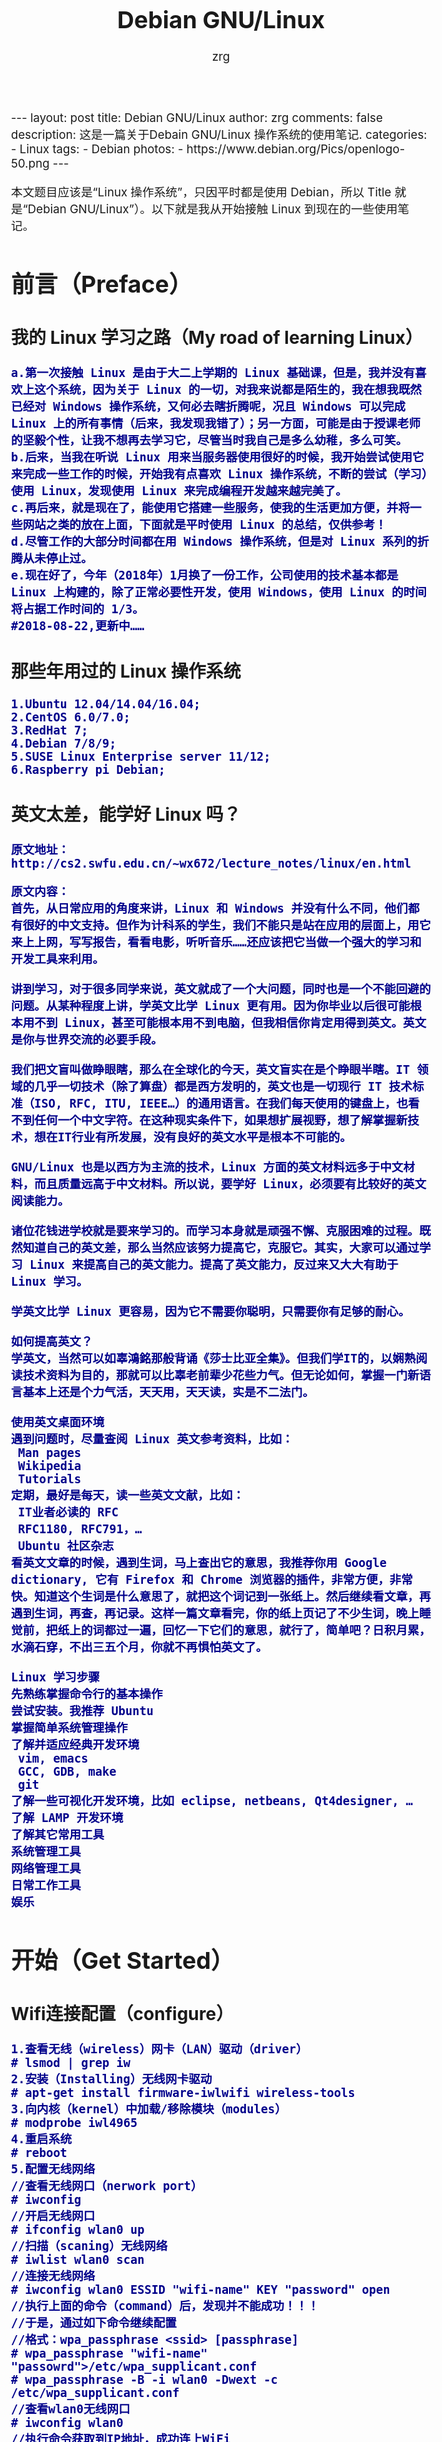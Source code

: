 #+TITLE:     Debian GNU/Linux
#+AUTHOR:    zrg
#+EMAIL:     zrg1390556487@gmail.com
#+LANGUAGE:  cn
#+OPTIONS:   H:3 num:nil toc:nil \n:nil @:t ::t |:t ^:nil -:t f:t *:t <:t
#+OPTIONS:   TeX:t LaTeX:t skip:nil d:nil todo:t pri:nil tags:not-in-toc
#+INFOJS_OPT: view:plain toc:t ltoc:t mouse:underline buttons:0 path:http://cs3.swfc.edu.cn/~20121156044/.org-info.js />
#+HTML_HEAD: <link rel="stylesheet" type="text/css" href="http://cs3.swfu.edu.cn/~20121156044/.org-manual.css" />
#+EXPORT_SELECT_TAGS: export
#+HTML_HEAD_EXTRA: <style>body {font-size:14pt} code {font-weight:bold;font-size:100%; color:darkblue}</style>
#+EXPORT_EXCLUDE_TAGS: noexport
#+LINK_UP:   
#+LINK_HOME: 
#+XSLT: 

#+BEGIN_EXPORT HTML
---
layout: post
title: Debian GNU/Linux
author: zrg
comments: false
description: 这是一篇关于Debain GNU/Linux 操作系统的使用笔记.
categories:
- Linux
tags:
- Debian
photos:
- https://www.debian.org/Pics/openlogo-50.png
---
#+END_EXPORT

# (setq org-export-html-use-infojs nil)
本文题目应该是“Linux 操作系统”，只因平时都是使用 Debian，所以 Title 就是“Debian GNU/Linux”）。以下就是我从开始接触 Linux 到现在的一些使用笔记。
# (setq org-export-html-style nil)

* 前言（Preface）
** 我的 Linux 学习之路（My road of learning Linux）
: a.第一次接触 Linux 是由于大二上学期的 Linux 基础课，但是，我并没有喜欢上这个系统，因为关于 Linux 的一切，对我来说都是陌生的，我在想我既然已经对 Windows 操作系统，又何必去瞎折腾呢，况且 Windows 可以完成 Linux 上的所有事情（后来，我发现我错了）；另一方面，可能是由于授课老师的坚毅个性，让我不想再去学习它，尽管当时我自己是多么幼稚，多么可笑。
: b.后来，当我在听说 Linux 用来当服务器使用很好的时候，我开始尝试使用它来完成一些工作的时候，开始我有点喜欢 Linux 操作系统，不断的尝试（学习）使用 Linux，发现使用 Linux 来完成编程开发越来越完美了。
: c.再后来，就是现在了，能使用它搭建一些服务，使我的生活更加方便，并将一些网站之类的放在上面，下面就是平时使用 Linux 的总结，仅供参考！
: d.尽管工作的大部分时间都在用 Windows 操作系统，但是对 Linux 系列的折腾从未停止过。
: e.现在好了，今年（2018年）1月换了一份工作，公司使用的技术基本都是 Linux 上构建的，除了正常必要性开发，使用 Windows，使用 Linux 的时间将占据工作时间的 1/3。
: #2018-08-22,更新中……
** 那些年用过的 Linux 操作系统
: 1.Ubuntu 12.04/14.04/16.04;
: 2.CentOS 6.0/7.0;
: 3.RedHat 7;
: 4.Debian 7/8/9;
: 5.SUSE Linux Enterprise server 11/12;
: 6.Raspberry pi Debian;
** 英文太差，能学好 Linux 吗？
: 原文地址：http://cs2.swfu.edu.cn/~wx672/lecture_notes/linux/en.html

: 原文内容：
: 首先，从日常应用的角度来讲，Linux 和 Windows 并没有什么不同，他们都有很好的中文支持。但作为计科系的学生，我们不能只是站在应用的层面上，用它来上上网，写写报告，看看电影，听听音乐……还应该把它当做一个强大的学习和开发工具来利用。
: 
: 讲到学习，对于很多同学来说，英文就成了一个大问题，同时也是一个不能回避的问题。从某种程度上讲，学英文比学 Linux 更有用。因为你毕业以后很可能根本用不到 Linux，甚至可能根本用不到电脑，但我相信你肯定用得到英文。英文是你与世界交流的必要手段。
: 
: 我们把文盲叫做睁眼瞎，那么在全球化的今天，英文盲实在是个睁眼半瞎。IT 领域的几乎一切技术（除了算盘）都是西方发明的，英文也是一切现行 IT 技术标准（ISO, RFC, ITU, IEEE…）的通用语言。在我们每天使用的键盘上，也看不到任何一个中文字符。在这种现实条件下，如果想扩展视野，想了解掌握新技术，想在IT行业有所发展，没有良好的英文水平是根本不可能的。
: 
: GNU/Linux 也是以西方为主流的技术，Linux 方面的英文材料远多于中文材料，而且质量远高于中文材料。所以说，要学好 Linux，必须要有比较好的英文阅读能力。
: 
: 诸位花钱进学校就是要来学习的。而学习本身就是顽强不懈、克服困难的过程。既然知道自己的英文差，那么当然应该努力提高它，克服它。其实，大家可以通过学习 Linux 来提高自己的英文能力。提高了英文能力，反过来又大大有助于 Linux 学习。
: 
: 学英文比学 Linux 更容易，因为它不需要你聪明，只需要你有足够的耐心。
: 
: 如何提高英文？
: 学英文，当然可以如辜鴻銘那般背诵《莎士比亚全集》。但我们学IT的，以娴熟阅读技术资料为目的，那就可以比辜老前辈少花些力气。但无论如何，掌握一门新语言基本上还是个力气活，天天用，天天读，实是不二法门。
:
: 使用英文桌面环境
: 遇到问题时，尽量查阅 Linux 英文参考资料，比如：
:  Man pages
:  Wikipedia
:  Tutorials
: 定期，最好是每天，读一些英文文献，比如：
:  IT业者必读的 RFC
:  RFC1180, RFC791，…
:  Ubuntu 社区杂志
: 看英文文章的时候，遇到生词，马上查出它的意思，我推荐你用 Google dictionary, 它有 Firefox 和 Chrome 浏览器的插件，非常方便，非常快。知道这个生词是什么意思了，就把这个词记到一张纸上。然后继续看文章，再遇到生词，再查，再记录。这样一篇文章看完，你的纸上页记了不少生词，晚上睡觉前，把纸上的词都过一遍，回忆一下它们的意思，就行了，简单吧？日积月累，水滴石穿，不出三五个月，你就不再惧怕英文了。
: 
: Linux 学习步骤
: 先熟练掌握命令行的基本操作
: 尝试安装。我推荐 Ubuntu
: 掌握简单系统管理操作
: 了解并适应经典开发环境
:  vim, emacs
:  GCC, GDB, make
:  git
: 了解一些可视化开发环境，比如 eclipse, netbeans, Qt4designer, …
: 了解 LAMP 开发环境
: 了解其它常用工具
: 系统管理工具
: 网络管理工具
: 日常工作工具
: 娱乐
* 开始（Get Started）
** Wifi连接配置（configure）
: 1.查看无线（wireless）网卡（LAN）驱动（driver）
: # lsmod | grep iw
: 2.安装（Installing）无线网卡驱动
: # apt-get install firmware-iwlwifi wireless-tools
: 3.向内核（kernel）中加载/移除模块（modules）
: # modprobe iwl4965
: 4.重启系统
: # reboot
: 5.配置无线网络
: //查看无线网口（nerwork port）
: # iwconfig
: //开启无线网口
: # ifconfig wlan0 up
: //扫描（scaning）无线网络
: # iwlist wlan0 scan
: //连接无线网络
: # iwconfig wlan0 ESSID "wifi-name" KEY "password" open
: //执行上面的命令（command）后，发现并不能成功！！！
: //于是，通过如下命令继续配置
: //格式：wpa_passphrase <ssid> [passphrase]
: # wpa_passphrase "wifi-name" "passowrd">/etc/wpa_supplicant.conf
: # wpa_passphrase -B -i wlan0 -Dwext -c /etc/wpa_supplicant.conf
: //查看wlan0无线网口
: # iwconfig wlan0
: //执行命令获取到IP地址，成功连上WiFi
: # dhclient wlan0
: 6.开机自动连接WiFi配置
: # vim /etc/network/interfaces.d/wlan0
#+BEGIN_SRC emacs-lisp
 auto wlan0
 allow-hotplug wlan0
 iface wlan0 inet dhcp
 	wpa-conf /etc/wpa_supplicant.conf 
#+END_SRC
** 配置安装源(source)
: //配置163源：访问http://mirrors.163.com，找到镜像名为debian的目录，点击debian使用帮助，根据最新的debian版本进行选择jessie，wheezy，squeeze。从最新版本到最低版本选择
: $ vim /etc/apt/source.list
: //以Jessie为例, 编辑/etc/apt/sources.list文件, 在文件最前面添加以下条目(操作前请做好相应备份)
#+BEGIN_SRC emacs-lisp
deb http://mirrors.163.com/debian/ jessie main non-free contrib
deb http://mirrors.163.com/debian/ jessie-updates main non-free contrib
deb http://mirrors.163.com/debian/ jessie-backports main non-free contrib
deb-src http://mirrors.163.com/debian/ jessie main non-free contrib
deb-src http://mirrors.163.com/debian/ jessie-updates main non-free contrib
deb-src http://mirrors.163.com/debian/ jessie-backports main non-free contrib
deb http://mirrors.163.com/debian-security/ jessie/updates main non-free contrib
deb-src http://mirrors.163.com/debian-security/ jessie/updates main non-free contrib
#+END_SRC
** 配置系统支持中文（support chinese）
*** 安装及配置
: //先安装locales
: $ sudo aptitude install locales
: //配置命令
: $ sudo dpkg-reconfigure locales
: //选择编码（encode），space选择
: en_US.UTF-8
: zh_CN.GB2312
: zh_CN.GB18030
: zh_CN.GBK
: zh_CN.UTF-8
: //文件配置
: $ sudo vim /etc/default/locate
*** 参考资料
: https://wiki.debian.org/Locale
** 中文输入法
*** 安装ibus
#+BEGIN_SRC emacs lisp
1.Run(as root)
# aptitude install ibus-table-array30 ibus-qt4 ibus-gtk

2.Run(as a user)
$ ibus-setup

3.Add
export GTK_IM_MODULE=ibus
export XMODIFIERS=@im=ibus
export QT_IM_MODULE=ibus

4.auto-start the ibus daemon on every login
$ echo "ibus-daemon -d -x -r -n kde" > $HOME/.kde/Autostart/ibus-daemon-autostart.sh && chmod +x $HOME/.kde/Autostart/ibus-daemon-autostart.sh

5.relogin

6.default:Ctrl+Space

link：https://wiki.debian.org/I18n/ibus
link2: https://wiki.debian.org/gnome-chinese-input
#+END_SRC
*** 安装UIM
*** 安装SCIM
*** 安装fcitx
: //1.安装fcitx及其他组件（module）
: $ sudo apt-get install fcitx fcitx-bin fcitx-config-common fcitx-config-gtk fcitx-data fcitx-frontend-all fcitx-googlepinyin fcitx-libs fcitx-module-x11 fcitx-modules fcitx-pinyin fcitx-table fcitx-ui-classic
: //2.运行及安装 UI 支持组件
: $ export LANG=zh_CN.utf8
: $ export LC_CTYPE=zh_CN.utf8
: $ export LC_ALL=zh_CN.utf8
: $ export XMODIFIERS=@im=fcitx
: $ fcitx &
: //Fcitx输入法调用前端需要有 ui 动态库的支持:
: # aptitude install fcitx-frontend-gtk2 fcitx-frontend-gtk3 fcitx-ui-classic
: //然后，重启可用。
*** 参考资料
: https://wiki.debian.org/gnome-chinese-input
: http://www.2cto.com/os/201311/255343.html
** GNOME
*** 显示最大化（maximize）和最小化（minimize）图标
: 执行命令 gnome-tweak-tool
: $ gnome-tweaks
: or
: $ gnome-tweak-tool
*** 设置快捷键
: //Gnome-Terminal
: 系统设置》键盘，输入名称，命令：gnome-terminal，快捷键：Super+T
: //文件管理器（Nautilus）
: 命令：nautilus，快捷键：Super+e
: //chrome
: 命令：google-chrome，快捷键：Super+c
** 改变显示屏亮度
: # echo 300 >/sys/class/backlight/intel_backlight/brightness
** Chrome安装FlashPlayer
: # update-flashplugin-nonfree --install
* Linux 介绍（Instroduction）
: 首先，明确一点：GNU Not's Unix.
** Linux 系统
*** Linux 可划分为以下四部分
: 	1.Linux 内核
: 	2.GNU 工具
: 	3.图形化桌面环境
: 	4.应用软件
*** 深入探究 Linux 内核
: Linus Torvalds：Linux 内核开发者。

: Linux 内核主要负责一下四种功能：
: 	1.系统内存管理
: 	2.软件程序管理
: 	3.硬件设备管理
: 	4.文件系统管理
**** 系统内存管理
: 内核不仅管理服务器上的可用物理内存，还可以创建和管理虚拟内存。

: 内核通过硬盘上的存储空间来实现虚拟内存，这块区域称为交换空间（swap space）。内核不断地交换空间和实际的物理内存之间反复交换虚拟内存中的内容。这使得系统以为它拥有比物理内存更多的可用内存。

: 内存存储单元按组划分成很多块，这些块称作页面（page）。内核将每个内存页面放在物理内存或交换空间。然后，内核会维护一个内存页面表，指明哪些页面位于物理内存内，哪些页面被换到了磁盘上。

: 内核会记录哪些内存页面正在使用中，并自动把一段时间未访问的内存页面复制到交换空间区域（称为换出，swapping out）——即使还有可用内存。
**** 软件程序管理
: Linux 操作系统将运行中的程序称为进程。内核控制着 Linux 系统如何管理运行在系统上的所有进程。

: 内核创建了第一个进程（称为 init 进程）来启动系统上所有其他进程。Linux 操作系统的 init 系统采用了运行级。Linux 操作系统有 5个启动运行级。
: 运行级为 1 时，只启动基本的系统进程以及一个控制台终端进程，我们称之为单用户模式。单用户模式通常用来在系统有问题时进行紧急的文件系统维护。显然，这种模式下，仅有一个人（通常是系统管理员）能登录到系统上操作数据。
: 运行级为 3 时，大多数应用软件，比如网络支持程序，都会启动。
: 运行级为 5 时，系统会启动 X Window 系统，允许用户通过图形化桌面窗口登录系统。
: Linux 系统可以通过调整启动运行级来控制整个系统的功能。
**** 硬件设备管理
: 内核的另一职责是管理硬件设备。任何 Linux 系统需要与之通信的设备，都需要在内核代码中加入驱动程序代码。在 Linux 内核中有两种方法用于插入设备驱动程序代码：
: 1.编译进内核的设备驱动代码
: 2.可插入内核的设备驱动模块
: 以前，插入设备驱动代码的唯一途径是重新编译内核。随着 Linux 内核支持的硬件设备越来越多，这个过程变得越来越低效。
: 后来，开发人员提出了内核模块的概念。它允许将驱动代码插入到运行中的内核而无需重新编译内核。Linux 系统将硬件设备当成特殊的文件，称为设备文件。设备文件有3种分类：
: 1.字符型设备文件：指处理数据时每次只能处理一个字符的设备。大多数类型的调制解调器和终端都是作为字符型设备文件创建的。
: 2.块设备文件：指处理数据时每次能处理大块大数据的设备，比如硬盘。
: 3.网络设备文件：指采用数据包发送和接受数据的设备，包括各种网卡和一个特殊的回环设备。这个回环设备允许 Linux 系统使用常见的网络编程协议同自身通讯。

: Linux 为系统上的每个设备都创建一种称为节点的特殊文件。与设备的所有通信都通过设备节点完成。
: 每个节点都有唯一的数值对供 Linux 内核标识它。数值对包括一个主设备号和一个次设备号。类似的设备被划分到同样的主设备号下。次设备号用于标识主设备组下的某个特定设备。
**** 文件系统管理
: Linux 内核支持通过不同类型的文件系统从硬盘中读写数据。内核必须在编译时就加入对所有可能用到的文件系统的支持。下表是 Linux 系统用来读写数据的标准文件系统
| 文件系统 | 描述                                          |
|----------+-----------------------------------------------|
| ext      | Linux 扩展文件系统，最早的 Linux 文件系统     |
| ext2     | 第二扩展文件系统，在ext的基础上提供更多的功能 |
| ext3     | 第三扩展文件系统，支持日志功能                |
| ext4     | 第四扩展文件系统，支持高级日志功能    |
| hpfs     | OS/2高性能文件系统                                   |
| jfs      | IBM日志文件系统                               |
| iso9660  | ISO 9660文件系统（CD-ROM）                    |
| mimix    | MINIX文件系统                                 |
| msdos    | 微软的FAT16                                   |
| ncp      | Netware文件系统                               |
| nfs      | 网络文件系统                                  |
| ntfs     | 支持Microsoft NT文件系统                      |
| proc     | 访问系统信息                                  |
| ReiserFS | 高级Linux文件系统，能提供更好的性能和硬盘恢复功能 |
| smb      | 支持网络访问的Samba SMB文件系统               |
| sysv     | 较早期的Unix文件系统                          |
| ufs      | BSD文件系统                                       |
| umsdos   | 建立在msdos上的类Unix文件系统                 |
| vfat     | Windows95文件系统（FAT32）                    |
| XFS      | 高性能64位日志文件系统                        |

: Linux 内核采用虚拟文件系统（Virtual File System,VFS）作为和每个文件系统交互的接口。
*** GNU工具
: 1.核心 GNU 工具：coreutils(coreutilities)软件包
: GNU coreutils 软件包由三部分构成：
: 1)用以处理文件的工具
: 2)用以操作文本的工具
: 3)用以管理进程的工具

: 2.shell
: Linux 中常见的shell
| shell | 描述                                                                                                                                                                                               |
|-------+----------------------------------------------------------------------------------------------------------------------------------------------------------------------------------------------------|
| bash  | bash shell 是 Bourne shell 的一个免费版本，它是最早的 Unix shell，bash还有一个特点，可以通过help命令来查看帮助。包含的功能几乎可以涵盖shell所具有的功能，所以一般的shell脚本都会指定它为执行路径。 |
| ash   | 一种运行在内存受限环境中简单的轻量级shell，但与bash shell完全兼容。                                                                                                                                |
| korn  | 一种与 Bourne shell，但支持如关联数组和浮点运算等一些高级的编程特性。                                                                                                                              |
| tcsh  | 一种将C语言中的一些元素引入到shell脚本中的shell。                                                                                                                                                  |
| zsh   | 一种结合了bash、tcsh和korn的特性，同时提供高级编程特性、共享历史文件和主题化提示符的高级shell。                                                                                                    |
|-------+----------------------------------------------------------------------------------------------------------------------------------------------------------------------------------------------------|
*** Linux 桌面环境
: 1.X Window
: 2.KDE 桌面（K Desktop Environment，K 桌面系统）
: 3.GNOME 桌面（the GNU Network Object Model Environment，GNU 网络对象模型桌面）
: 4.Unity 桌面
: 5.其他桌面
| 桌面    | 描述 |
|---------+------|
| Fluxbox |      |
| Xfce    |      |
| JWM     |      |
| Fvwm    |      |
| fvwm95  |      |
|---------+------|
*** Linux 发行版
: 不同的 Linux 发行版通常归类为3种：
: 1.完整的核心 Linux 发行版
| Slackware | 最早的 Linux 发行版之一                            |
| Red Hat   | 商业发行版                                         |
| Fedora    | Red Hat 分离出的家用发行版                         |
| Gentoo    | 为高级 Linux 用户设计的发行版，仅包含 Linux 源代码 |
| openSuse  | 商用和家用的发行版                                 |
| Debian    | Linux 专家和商用 Linux 产品中流行的发行版          |
: 2.特定用途的发行版
| CentOS     | 一款基于 Red Hat 企业版 Linux 源代码构建的免费发行版 |
| Ubuntu     | 一款用于学校和家庭的免费发行版                       |
| PCLinuxOS  | 一款用于学校和办公的免费发行版                       |
| Mint       | 一款用于家庭娱乐的免费发行版                         |
| dyne:bolic | 一款用于音频和MIDI应用的免费发型版                   |
| Puppy Linux | 一款适用于老旧PC的小型免费发行版                     |
: 3.LiveCD 测试发行版。
| Knoppix     | 最早的 LiveCD Linux               |
| PCLinuxOS   | 一款成熟的 LiveCD                 |
| Ubuntu      | 为多种语言设计的世界级 Linux 项目 |
| Slax        | 基于 Slackware Linux              |
| Pubby Linux | 为老旧 PC 设计的一款全功能 Linux             |
** 入门第一步，理解 Linux
: 1.首先，以 Linux 的思维方式系统性思考问题。
: 2.Linux 是一个面向文件的操作系统。所有的应用、管理是基于文件的。
: 3.Linux 是一个以命令行为主要的管理方式的 OS。
: 4.Linux 的日志非常完善，也至关重要。
: 5.Linux 是一个以配置文件为管理基础的 OS。
: 6.Linux 的所有应用、管理和配置，都有很多程序来辅助完成。
** 获取帮助 & 问题解决 
: 1.出现问题，先保护现场。（问题一种是已正确运行的系统出问题，另一种是新的操作或配置造成了问题）
: 2.当怀疑有黑客入侵或病毒的情况，马上做日志备份。
: 3.检查相关日志。
: 4.对于新的操作或配置造成的问题，最好是养成定期备份重要文件的习惯。
: 5.使用网络
: 6.使用搜索命令：find，locate，whereis。。。
** Linux 常用命令
#+BEGIN_SRC shell 
ls (list files and directories)
less (view text files)
file (classify a file's contents)

cp - copy files and directories
mv - move or rename files and directories
rm - remove files and directories
mkdir - create directories

type - Display information about command type
which - Locate a command
help - Display reference page for shell builtin
man - Display an on-line command reference

chmod - modify file access rights
su - temporarily become the superuser
sudo - temporarily become the superuser
chown - change file ownership
chgrp - change a file's group ownership

ps - list the processes running on the system
kill - send a signal to one or more processes (usually to "kill" a process)
jobs - an alternate way of listing your own processes
bg - put a process in the background
fg - put a process in the forground
#+END_SRC
** Linux 网络配置
*** 基本的网络参数
: IP地址
: 子网掩码
: 网关
: DNS
*** 安装网络工具
: //Debian/Linux
: $ sudo apt-get install net-tools
*** 配置网络
: 1.在 Linux 中，以太网接口被命名为：eth0、eth1等。
: 2.lspci 命令可以查看网卡硬件信息（如果是 usb 网卡，则需要使用 lsusb 命令）
: 3.ifconfig 命令：查看接口信息
:  $ ifconfig -a
:  $ ifconfig eth0
: 4.ifup,ifdown 命令：启用、禁用一个接口
:  $ ifup eth0
:  $ ifdown eth0
*** 相关配置文件
: 1.网卡配置文件：/etc/sysconfig/network-scripts/ifcfg-eth0
: 2.DNS 配置文件：/etc/resolv.conf
: 3.主机名配置文件：/etc/sysconfig/network
: 4.静态主机名配置文件：/etc/hosts
*** 网络测试
: 1.测试网路连通性：ping 命令
: 2.测试DNS解析：host,dig 命令
: 3.显示路由表：ip route 命令
: 4.追踪到达目标地址的网络路径：traceroute 命令
: 5.mtr 命令进行网络质量测试
** 日期时间设置
: Linux 时钟分为系统时钟（System Clock）和硬件时钟（Real Time Clock，简称 RTC）。系统时钟指当前 Linux Kernel 中
: 的时钟;硬件时钟指主板上由电池供电的时钟，可在 BIOS 中进行设置。
: 1.date 命令
: 2.hwclock 命令，查看硬件时间
: //设置硬件时间
: $ sudo hwclock -set -date='07/17/2017 20:00'
: 3.硬件时间与系统时钟同步
: $ sudo hwclock --hctosys(hc 代表硬件时间，sys 代表系统时间)
: $ sudo hwclock -systohc
** Linux 目录结构
#+CAPTION:
#+ALTR_HTML: :alt cat/spider image :align center
[[../../../../../assets/images/cs2.png]]
* Linux 进阶篇
** crontab 定时执行任务
*** 对于 Linux 用户
: 你肯定希望：
:      每一天早上 8:00 钟，让电脑连接上音响，并播放音乐来唤你起床；
:      而中午 12:00 希望 Linux 可以发一封信到你的邮件信箱，提醒你可以去吃午餐了；
:      另外，在每年你爱人生日的前一天，先发封信提醒你，以免忘记这么重要的一天。
*** crontab 简单介绍 
: crontab 命令的功能是在一定的时间间隔调度一些命令的执行。
: 1./etc/crontab 文件
: 在 /etc 目录下有一个 crontab 文件，这里存放有系统运行的一些调度程序。每个用户可以建立自己的调度 crontab(在 /var/spool/cron 目录下)。
: 
: cron 服务每分钟不仅要读一次 /var/spool/cron 内的所有文件，还需要读一次 /etc/crontab，因此我们配置这个文件也能运用 cron 服务做一些事情。
: 
: 用 crontab 配置是针对某个用户的，而编辑 /etc/crontab 是针对系统的任务。
: 
: 2.crontab 文件格式如下：
#+BEGIN_SRC shell
SHELL=/bin/bash
PATH=/sbin:/bin:/usr/sbin:/usr/bin
MAILTO=root       #如果出现错误，或者有数据输出，数据作为邮件发给这个帐号
HOME=/            #使用者运行的路径,这里是根目录
# run-parts
#+END_SRC
: 注意到"run-parts"这个参数，后面可以写要运行的某个脚本。
: 
: 另外：
: /usr/lib/cron/cron.allow 表示谁能使用 crontab 命令。如果它是一个空文件表明没有一个用户能安排作业。如果这个文件不存在，而有另外一个文件。
: /usr/lib/cron/cron.deny,则只有不包括在这个文件中的用户才可以使用 crontab 命令。如果它是一个空文件表明任何用户都可安排作业。两个文件同时存在时，cron.allow 优先，如果都不存在，只有超级用户可以安排作业。
*** crontab 基本格式
| \        | *      | *      | *      | *      | *     | commond |
|----------+--------+--------+--------+--------+-------+---------|
| 代表意思 | 分     | 时     | 日     | 月     | 周    |         |
| 范    围 | (0-59) | (0-23) | (1-31) | (1-12) | (0-6) |         |

: “ * ”表示任意时刻
: “ , ”表示分割
: “ - ”表示一个段
: “ /n ”表示每 n 的单位执行一次

: 命令后面加上 >/dev/null 2>&1  ,标准错误重定向到标准输出

*** 实例1：实现两个周备份一次 /var/ftp 目录下的内容
: 具体实现方法如下:
:    a.先新建一个 txt 文件，这里是 ftp-back-shell.txt，文件内容：
: * * 14 * * cd /back/ftp-back/ && rsync -avzc /var/ftp ./
: 
:    b.将 ftp-back.txt 文件放到 /opt/ftp-back/ 目录下 
: 
:    c.运行：
:         $ crontab /opt/ftp-back/ftp-back.txt
:         $ crontab -l
: 
:    d.需要进行重启，配置文件生效： sudo systemctl restart crond.service
*** 实例2：实现定时插入数据
: 1.新建 crontab.sh 脚本文件
: $ vim crontab.sh
#+BEGIN_SRC shell
 #!/bin/sh
 /usr/bin/php /home/zrg/.crontab/crontab.php
#+END_SRC
: 2.编辑 php 文件
:
: 3.设置定时任务
: $ crontab -e
:    */2 * * * * /bin/bash /home/zrg/.crontab/crontab.sh
: 
: 4.查看定时任务
: $ crontab -l
: 重启服务使生效：sudo systemctl restart cron.service
: 
: 5.移除定时服务
: $ crontab -r
*** 示例3：备份 mysql 数据
: $ vim cron.sh
#+BEGIN_SRC shell
 #!/bin/sh
 filename=`date +%Y%m%d%H%M%S`
 mysqldump -u root -proot testdb>/home/zrg/crontab/$filename.sql
#+END_SRC
: $ crontab -e
: 0 2 * * *  /bin/bash /home/zrg/crontab/cron.sh
: $rccron reload
*** 一些简单示例
: 43 21 * * * 21:43 执行
: 
: 0 17 * * 1 每周一的 17:00 执行
: 0,10 17 * * 0,2,3 每周日,周二,周三的 17:00和 17:10 执行
: 0-10 17 1 * * 毎月1日从 17:00到17:10 毎隔1分钟 执行
: 
: */10 * * * * 　　　　　　 每隔10分 执行
: 0,10,20,30,40,50 * * * *　每隔10分 执行
: 
: 2 8-20/3 * * *　　　　　　8:02,11:02,14:02,17:02,20:02 执行
** 解压命令大全
#+CAPTION:
#+ALTR_HTML: :alt cat/spider image :title :align center
[[../../../../../assets/images/tar.png]]

: 另外还有不常见的，但时有遇到的：
: .tar.xz
: $ tar xpvf file.tar.xz
: 
: .tgz
: $ tar zxf  name.tgz
: 
: //解压到指定目录
: $ tar zxvf name.tar.gz -C ./dir
: $ unzip name.zip -d ./dir

** alias 命令的使用
: //利用别名代替长命令
: $ vim ~/.bashrc                                                                                                                                     
: //存在这样的三行代码，意思就是检查是否存在 .bash_aliases 文件，存在就加载                 
#+BEGIN_SRC shell
if [ -f ~/.bash_aliases ]; then                                                                                                                       
    . ~/.bash_aliases                                                                                                                                 
fi                                                                                                                                                    
#+END_SRC
: //于是,新建并编辑                                                                                                                                   
: $ vim .bash_aliases                                                                                                                                 
#+BEGIN_SRC emacs-lisp
 # shadowsocks                                                                                                                                         
 alias shadowsocks="sudo sslocal -c /etc/shadowsocks.json -d start"                                                                                    
#+END_SRC 
** 实用的 find 命令示例
*** 用文件名查找文件
: $ find -name "MyCProgram.c"

: //忽略大小写
: $ find -iname "MyCProgram.c"
 
: // 在 root 目录及其子目录下查找 passwd 文件。
: $ find -maxdepth 2 -name passwd
: // 在 root 目录下及其最大两层深度的子目录中查找 passwd 文件. (例如 root — level 1, and two sub-directories — level 2 and 3 )
: $ find / -maxdepth 3 -name passwd
: // 在第二层子目录和第四层子目录之间查找 passwd 文件。
: $ find -mindepth 3 -maxdepth 5 -name passwd
*** 在 find 命令查找到的文件上执行命令    
: //下面的例子展示了 find 命令来计算所有不区分大小写的文件名为“MyCProgram.c”的文件的 MD5 验证和。{} 将会被当前文件名取代。
: $ find -iname "MyCProgram.c" -exec md5sum {} \;
*** 相反匹配
: //显示所有的名字不是 MyCProgram.c 的文件或者目录。由于 maxdepth 是 1，所以只会显示当前目录下的文件和目录。
: $ find -maxdepth 1 -not -iname "MyCProgram.c"
*** 使用 inode 编号查找文件
: //任何一个文件都有一个独一无二的 inode 编号，借此我们可以区分文件。创建两个名字相似的文件，例如一个有空格结尾，一个没有。
: $ touch "test-file-name "
: [Note: There is a space at the end]
: $ ls -1 test*
: test-file-name
: test-file-name
: //从 ls 的输出不能区分哪个文件有空格结尾。使用选项 -i，可以看到文件的 inode 编号，借此可以区分这两个文件。
: $ ls -i1 test*
: 16187429 test-file-name
: 16187430 test-file-name
 
: //若你想执行“rm file?.txt”，下面所示的所有三个文件都会被删除。所以，采用下面的步骤来删除"file?.txt"文件。
: //找到每一个文件的 inode 编号。
: $ ls -i1
: 804178 file1.txt
: 804179 file2.txt
: 804180 file?.txt
: //如下所示： 使用 inode 编号来删除那些具有特殊符号的文件名。
: $ find -inum 804180 -exec rm {} \;
: $ ls
: file1.txt  file2.txt
: [Note: The file with name "file?.txt" is now removed]
*** 根据文件权限查找文件
: //找到具有组读权限的文件。使用下面的命令来找到当前目录下对同组用户具有读权限的文件，忽略该文件的其他权限。
: $ find . -perm -g=r -type f -exec ls -l {} \;
: //找到对组用户具有只读权限的文件。
: $find . -perm g=r -type f -exec ls -l {} \;  
: //找到对组用户具有只读权限的文件(使用八进制权限形式)。
: $ find . -perm 040 -type f -exec ls -l {} \;
*** 找到 home 目录及子目录下所有的空文件(0字节文件) 
: //下面命令的输出文件绝大多数都是锁定文件盒其他程序创建的 place hoders
: $ find ~ -empty
: //只列出你 home 目录里的空文件。
: $ find . -maxdepth 1 -empty
: //只列出当年目录下的非隐藏空文件。
: $ find . -maxdepth 1 -empty -not -name ".*"
*** 查找 5个最大或最小的文件 
: //下面的命令列出当前目录及子目录下的 5个最大的文件。这会需要一点时间，取决于命令需要处理的文件数量。
: $ find . -type f -exec ls -s {} \; | sort -n -r | head -5
: //查找 5个最小的文件
: $ find . -type f -exec ls -s {} \; | sort -n  | head -5
: //上面的命令中，很可能你看到的只是空文件(0字节文件)。如此，你可以使用下面的命令列出最小的文件，而不是 0字节文件。
: $ find . -not -empty -type f -exec ls -s {} \; | sort -n  | head -5
*** 使用 -type 查找指定文件类型的文件
: //只查找 socket 文件
: $ find . -type s
: //查找所有的目录
: $ find . -type d
: //查找所有的一般文件
: $ find . -type f
: //查找所有的隐藏文件和目录
: $ find . -type f -name ".*"
: $ find -type d -name ".*"
*** 通过和其他文件比较修改时间查找文件
: //显示在指定文件之后做出修改的文件。下面的 find 命令将显示所有的在 ordinary_file 之后创建修改的文件。
: $ ls -lrt
: $ find -newer ordinary_file

*** 通过文件大小查找文件
: //使用 -size 选项可以通过文件大小查找文件。
: //查找比指定文件大的文件
: $ find ~ -size +100M 
 
: //给常用 find 操作取别名 
: //删除 c 程序产生的 core 文件。
: alias rmc="find . -iname core -exec rm {} \;"
: $ rmc
 
*** 用 find 命令删除大型打包文件
: //下面的命令删除大于 100M 的 *.zip 文件。
: $ find / -type f -name *.zip -size +100M -exec rm -i {} \;"
** nc 命令的使用
*** 介绍
: netcat是网络工具中的瑞士军刀，它能通过TCP和UDP在网络中读写数据。通过与其他工具结合和重定向。
: netcat所做的就是在两台电脑之间建立链接并返回两个数据流。你能建立一个服务器，传输文件，与朋友聊天，传输流媒体或者用它作为其它协议的独立客户端。
*** 安装
: // Redhat/CentOS/Fedora
: $ yum install nc
: // Debian/Ubuntu
: $ sudo apt-get install netcat
*** 常见使用
**** 端口扫描
: 端口扫描经常被系统管理员和黑客用来发现在一些机器上开放的端口，帮助他们识别系统中的漏洞。
: $ nc -z -v -n 172.31.100.7 21-25
: 可以运行在TCP或者UDP模式，默认是TCP，-u参数调整为udp.
: z 参数告诉netcat使用0 IO,连接成功后立即关闭连接， 不进行数据交换(谢谢@jxing 指点)
: v 参数指使用冗余选项（译者注：即详细输出）
: n 参数告诉netcat 不要使用DNS反向查询IP地址的域名
: 
: Banner是一个文本，Banner是一个你连接的服务发送给你的文本信息。
: 一旦你发现开放的端口，你可以容易的使用netcat 连接服务抓取他们的banner。
: $ nc -v 172.31.100.7 21
**** 聊天工具
: // Server
: $ nc -l 1234
: // Client
: $ nc 172.168.100.7 1234
**** 文件传输
: // Server > Client
: $ nc -l 1234 > file.txt
: $ nc 172.168.100.7 1234 <file.txt
**** 目录传输
: // Server > Client
: $ tar -cvf - dir_name | nc -l 1234
: $ nc -n 172.168.100.7 1234 | tar -xvf -
: 这里在A服务器上，我们创建一个tar归档包并且通过-在控制台重定向它，然后使用管道，重定向给netcat，netcat可以通过网络发送它。
: 在客户端我们下载该压缩包通过netcat 管道然后打开文件。
: 如果想要节省带宽传输压缩包，我们可以使用bzip2或者其他工具压缩。
: // Server
: $ tar -cvf – dir_name| bzip2 -z | nc -l 1234
: // Client
: $ nc -n 172.31.100.7 1234 | bzip2 -d |tar -xvf -
**** 加密网络传输数据
: // Server
: $ nc localhost 1234 | mcrypt –flush –bare -F -q -d -m ecb > file.txt
: // Client
: $ mcrypt –flush –bare -F -q -m ecb < file.txt | nc -l 1234
**** 流视频
: // Server
: $ cat video.avi | nc -l 1234
: 从一个视频文件中读入并重定向输出到netcat客户端
: // Client
: $ nc 172.31.100.7 1234 | mplayer -vo x11 -cache 3000 -
: 从socket中读入数据并重定向到mplayer。
**** 克隆一个设备
: 已经安装配置一台Linux机器并且需要重复同样的操作对其他的机器，而你不想在重复配置一遍。
: 假如你的系统在磁盘/dev/sda上:
: // Server
: $ dd if=/dev/sda | nc -l 1234
: // Client
: $ nc -n 172.31.100.7 1567 | dd of=/dev/sda
: dd是一个从磁盘读取原始数据的工具，我通过netcat服务器重定向它的输出流到其他机器并且写入到磁盘中，它会随着分区表拷贝所有的信息。
: 但是如果我们已经做过分区并且只需要克隆root分区，我们可以根据我们系统root分区的位置，更改sda 为sda1，sda2.等等。
*** 参考资料
: https://blog.csdn.net/zhangxiao93/article/details/52705642
** 利用 ssh 传输文件
*** scp 命令格式
: scp [-12346BCpqrv] [-c cipher] [-F ssh_config] [-i identity_file]
:          [-l limit] [-o ssh_option] [-P port] [-S program]
:          [[user@]host1:]file1 ... [[user@]host2:]file2

: 查看更多内容：$ man scp
*** 实际应用
: 1、从服务器上下载文件
: scp username@servername:/path/filename /var/www/local_dir（本地目录）
: 示例：scp root@192.168.0.101:/var/www/test.txt  把 192.168.0.101 上的 /var/www/test.txt 的文件下载到 /var/www/local_dir（本地目录）

: 2、上传本地文件到服务器
: scp /path/filename username@servername:/path   
: 例如 scp /var/www/test.php  root@192.168.0.101:/var/www/  把本机 /var/www/ 目录下的 test.php 文件上传到 192.168.0.101 这台服务器上的 /var/www/ 目录中

: 3、从服务器下载整个目录
: scp -r username@servername:/var/www/remote_dir/（远程目录） /var/www/local_dir（本地目录）
: 例如：scp -r root@192.168.0.101:/var/www/test  /var/www/  
: 4、上传目录到服务器
: scp  -r local_dir username@servername:remote_dir
: 例如：scp -r test  root@192.168.0.101:/var/www/ 把当前目录下的test目录上传到服务器的 /var/www/ 目录
** GCC 的使用
*** 简单编译
: $ gcc test.c -o test
: 实质上，以上这条命令编译过程分为四个阶段进行的，即预处理（预编译，Preprocessing）、编译（Compilation）、汇编（Assembly）和连接（Linking）。

: 1.Preprocessing
: $ gcc -E test.c -o test.i
: 或
: $ gcc -E test.c
: gcc 的 -E 选项，可以让编译器在预处理后停止，并输出预处理结果。在本例中，预处理结果就是将 stdio.h 文件中的内容插入到 test.c 中了。
: 2.Compilation
: $ gcc -S test.i -o test.s
: gcc 的 -S 选项，表示在程序编译期间，在生成汇编代码后，停止，-o 输出汇编代码文件。
: 3.Assembly
: $ gcc -c test.s -o test.o
: 对于上一小节中生成的汇编代码文件 test.s，gas 汇编器负责将其编译为目标文件
: 4.Linking
: gcc 连接器是 gas 提供的，负责将程序的目标文件与所需的所有附加的目标文件连接起来，最终生成可执行文件。附加的目标文件包括静态连接库和动态连接库。
: 对于上一小节中生成的 test.o，将其与 Ｃ 标准输入输出库进行连接，最终生成程序 test
: $ gcc test.o -o test
*** 多个程序文件的编译
: $ gcc test1.c test2.c -o test
*** 检错
: $ gcc -pedantic test.c -o test
: //警告信息
: $ gcc -Wall test.c -p test
: //-Werror 选项，那么 GCC 会在所有产生警告的地方停止编译，迫使程序员对自己的代码进行修改
: $ gcc -Werror test.c -o test
*** 库文件连接
: 1.编译可执行文件。首先我们要进行编译 test.c 为目标文件，这个时候需要执行
: $ gcc  –c –I /usr/dev/mysql/include test.c –o test.o
: 2.链接。最后我们把所有目标文件链接成可执行文件:
: $ gcc –L /usr/dev/mysql/lib –lmysqlclient test.o –o test
: 3.强制链接时使用静态链接库。默认情况下， GCC 在链接时优先使用动态链接库，只有当动态链接库不存在时才考虑使用静态链接库，如果需要的话可以在编译时加上 -static 选项，强制使用静态链接库。
: $ gcc –L /usr/dev/mysql/lib –static –lmysqlclient test.o –o test
*** 其他
: 静态库链接时搜索路径顺序：

: 1. ld 会去找GCC命令中的参数 -L
: 2. 再找 gcc 的环境变量 LIBRARY_PATH
: 3. 再找内定目录 /lib /usr/lib /usr/local/lib 这是当初 compile gcc 时写在程序内的

: 动态链接时、执行时搜索路径顺序:

: 1. 编译目标代码时指定的动态库搜索路径
: 2. 环境变量 LD_LIBRARY_PATH 指定的动态库搜索路径
: 3. 配置文件 /etc/ld.so.conf 中指定的动态库搜索路径
: 4. 默认的动态库搜索路径 /lib
: 5. 默认的动态库搜索路径 /usr/lib

: 有关环境变量：
: LIBRARY_PATH 环境变量：指定程序静态链接库文件搜索路径
: LD_LIBRARY_PATH 环境变量：指定程序动态链接库文件搜索路径
*** Reference
: http://www.cnblogs.com/ggjucheng/archive/2011/12/14/2287738.html
** top&htop（系统状态监视命令）
*** top
#+CAPTION:
#+ALTR_HTML: :align center
[[../../../../../assets/images/top.jpg]]
*** htop
**** 下载及安装
 : $ git clone https://github.com/hishamhm/htop 
 : $ tar zxvf htop-2.0.2.tar.gz
 : $ cd htop-2.0.2
 : $ ./configure
 : # make && make install
**** 错误解决
 : configure: error: missing libraries: libncurses
 : Solving:
 : $ sudo apt-get install nucurses-dev
** iftop（网络监视命令）
: $ sudo apt-get install iftop
: 
** axel（下载命令）
: 官方地址: http://axel.alioth.debian.org/
: 描述: 替换wget命令

* 分区（Partition）
** Linux上挂载NTFS格式文件系统
*** 方案A（Scheme A）：使用linux-ntfs
: 1.
: $ wget http://prdownloads.sourceforge.net/linux-ntfs/kernel-module-ntfs-2.6.18-92.el5-2.1.27-0.rr.10.11.x86_64.rpm
: 2.
: # rpm -ivh kernel-module-ntfs-2.6.18-92.el5-2.1.27-0.rr.10.11.x86_64.rpm
: 3.
: 检查 ntfs 模块是否被加载进系统
: $ /sbin/modprobe ntfs
:  [没有输出则代表存在；否则（otherwise）将会有错误信息（error message）报出（report）]
: $ cat /proc/filesystems
:  [ntfs应该出现在列表中]
: 4.查看NTFS系统的编号
: /sbin/fdisk -l |grep NTFS 
: 5.
: #mkdir -p /mnt/win_ntfs
: #mount -t ntfs /dev/sda1 /mnt/win_ntfs
*** 方案B（Scheme B）：使用fuse和ntfs-3g
: 1.
: # wget http://downloads.sourceforge.net/project/fuse/fuse-2.X/2.7.4/fuse-2.7.4.tar.gz?use_mirror=ncu
: # wget http://www.ntfs-3g.org/ntfs-3g-2009.4.4.tgz
: 2.
: # tar -zxf fuse-2.7.4.tar.gz
: # ./configure --prefix=/usr/local/fuse-2.7.4
: # make 
: # make install

: # tar -zxf ntfs-3g-2009.4.4.tgz
: # ./configure --prefix=/usr/local/ntfs-3
: # make 
: # make install 
: 3.
: 检查fuse模块是否被加载进系统
: $ /sbin/modprobe fuse
:  [没有输出则代表存在；否则将会有错误信息报出]
: $ cat /proc/filesystems
:  [fuse应该出现在列表中]
: 4.
: 查看NTFS系统的编号 
: $ /sbin/fdisk -l |grep NTFS 
: 5.
: #mount ntfs-3g /dev/sda1 /mnt/win_ntfs

参考：http://blog.163.com/flybood@126/blog/static/41230911201062165035335/
*** 自动挂载 NTFS 格式硬盘
**** 安装 ntfs-3g
: $ sudo apt-get install ntfs-3g
**** 步骤1：编辑/etc/fstab
: $ sudo vim /etc/fstab
: /dev/sdb1 /mnt/ntfs/ ntfs nls-utf8,umask-0222,uid-1000,gid-1000,ro 0 0
: Notice:
:    If /dev/sdb1 path will change due to system configuration, I recommend that you use
: the UUID (Universally Unique Identifier) of the partition. To find the UUID of /dev/sdb1, enter:
: 翻译：/dev/sdb1 路径会随着系统配置而改变，建议使用 UUID （通用唯一标识符），下面是查看 UUID 的命令。
: $ sudo /sbin/blkid /dev/sda1
: //Note down the UUID value and update /etc/fstab as follows:
: 翻译：记录下 UUID，更新 /etc/fstab 文件。
#+BEGIN_SRC emacs-lisp
# syntax
# UUID="YOUR-UID-HERE" /mnt/ntfs/ ntfs nls-utf8,umask-0222,uid-1000,gid-1000,ro 0 0
UUID="c2dbc0c5-a8fc-439e-aa93-51b0a61372e8" /mnt/ntfs/ ntfs nls-utf8,umask-0222,uid-1000,gid-1000,ro 0 0
# Owning entire file system
UUID="c2dbc0c5-a8fc-439e-aa93-51b0a61372e8" /mnt/ntfs/ ntfs uid-1000,gid-1000 0 0
#+END_SRC
: //保存关闭文件
**** 步骤2：创建目录
: $ sudo mkdir -p /mnt/ntfs
**** 步骤3：测试（Test）可用性
: $ sudo mount -a
: $ df -h
: $ cd /mnt/ntfs
: $ ls -l
**** 步骤4：卸载NTFS分区
: $ sudo umount /mnt/ntfs
: // or
: $ sudo umount /dev/sda1
**** 注意错误信息：“Read-only file system”提示
: $ mv 05Music/ /mnt/sda/sda2/
: /bin/mv: inter-device move failed: '05Music/' to '/mnt/sda/sda2/05Music'; unable to remove target: Read-only file system
: //解决（Solving）：配置 /etc/fstab
**** 参考资料
: https://www.cyberciti.biz/faq/debian-ubuntu-linux-auto-mounting-windows-ntfs-file-system/
: http://www.tuicool.com/articles/ZbENfie
: https://wiki.archlinux.org/index.php/NTFS-3G
: https://wiki.archlinux.org/index.php/Fstab_(%E7%AE%80%E4%BD%93%E4%B8%AD%E6%96%87)
: https://wiki.archlinux.org/index.php/NTFS-3G_(%E7%AE%80%E4%BD%93%E4%B8%AD%E6%96%87)
** 格式化分区命令
: 将 /dev/sda7 硬盘格式化为 ext3 格式。
: mkfs -t ext3 -c /dev/sda7
** Boot加载选项修改
: #chmod +w /boot/grub/grub.cfg
: #vim /boot/grub/grub.cfg
: 注释不需要的加载项！
* 问题解决（Problem）
** 改变 Home 目录下的目录中文名称为英文
*** 方法1
: $ vim ~/.config/user-dirs.dirs
#+BEGIN_SRC emacs-lisp
XDG_DESKTOP_DIR="$HOME/Desktop"
XDG_DOWNLOAD_DIR="$HOME/Download"
XDG_TEMPLATES_DIR="$HOME/Template"
XDG_PUBLICSHARE_DIR="$HOME/Public"
XDG_DOCUMENTS_DIR="$HOME/Document"
XDG_MUSIC_DIR="$HOME/Music"
XDG_PICTURES_DIR="$HOME/Picture"
XDG_VIDEOS_DIR="$HOME/Video"
#+END_SRC
*** 方法2
: export LANG=en_US
: xdg-user-dirs-gtk-update
** 电脑没有声音
*** 解决
: //安装驱动软件
: $ sudo apt-get install alsa-utils
: $ sudo apt-get install alsa-oos
: $ sudo apt-get install esound
: $ sudo apt-get install gnome-audio
: //检查声卡驱动
: $ lspci |grep Audio
: //检查内核模块
: $ lsmod |grep snd
: //检查系统音量
: $ alsamixer
: //alsamixer是alsa驱动的一个插件,是一个命令行下的图形设置工具.
: //alsamixer命令，00表示音量正常，MM表示此声道静音。可以通过M键切换
: //初始化声卡
: $ sudo alsactl init
*** 参考资料
: https://blog.gtwang.org/linux/ubuntu-16-04-headphone-speakers-sound-problem/
: http://blog.163.com/lixiangqiu_9202/blog/static/535750372012541358800/ 
** 不能在 Sublime 编辑器（Editor）中输入中文
*** 1.下载（Download）
: $ git clone https://github.com/lyfeyaj/sublime-text-imfix.git
*** 2.配置（Configure）
: $ cd ~/sublime-text-imfix
: $ sudo cp ./lib/libsublime-imfix.so /opt/sublime_text/
: $ sudo cp ./src/subl /usr/bin/ 
: $ LD_PRELOAD=./libsublime-imfix.so subl
*** 3.新建Shell脚本
: $ vim /home/zrg/sublime
: #!/bin/bash
: LD_PRELOAD=/opt/sublime_text/libsublime-imfix.so subl
*** 参考资料
: http://www.jianshu.com/p/bf05fb3a4709
** 解决系统不能支持加密算法：chacha20
: $ sudo apt-get install m2crypto gcc -y
: $ wget -N --no-check-certificate https://download.libsodium.org/libsodium/releases/libsodium-1.0.8.tar.gz
: $ tar zxvf libsodium-1.0.8.tar.gz
: $ cd libsodium-1.0.8
: $ ./configure
: $ sudo make && make install
: $ sudo echo "include ld.so.conf.d/*.conf">/etc/ld.so.conf
: $ sudo echo "/lib">>/etc/ld.so.conf
: $ sudo echo "/usr/lib64">>/etc/ld.so.conf
: $ sudo echo "/usr/local/lib">>/etc/ld.so.conf
: $ ldconfig
** 软件源配置不全，导致软件不能安装
: //Error: Can't fix the error because you are asking some packages to stay the same, that is they break the dependencies between the packages.
: //翻译：无法修正错误,因为您要求某些软件包保持现状,就是它们破坏了软件包间的依赖关系
: //解决：检查安装源，进行重新配置，必要时添加debian官方安装源
: $ vim /etc/apt/sources.list
: $ sudo apt-get update
** .deb 转换为 .rpm
*** 下载及安装 alien
: 1.下载:
: $ wget https://packages.debian.org/unstable/source/alien

: 2.安装:
: $ tar xpvf alien_8.95.tar.xz 
: $ cd alien-8.95
: $ make && make install
*** 转换(Conversion)
: $ alien -r kuaipan4uk_2.0.0.5_amd64.deb
** 软件自启动脚本实例
*** 实例：php-fpm 服务启动脚本
1. $ sudo vim /etc/init.d/php-fpm
#+BEGIN_SRC shell
#!/bin/sh
# DateTime:2017-03-09
# Author:zrg
# chkconfig: - 84 16
. /etc/rc.d/init.d/functions

# Source networking configuration.
. /etc/sysconfig/network

# Check that networking is up.
[ "$NETWORKING" = "no" ] && exit 0

phpfpm="/usr/local/php/sbin/php-fpm"
prog=$(basename ${phpfpm})

lockfile=/var/lock/subsys/phpfpm

start() {
    [ -x ${phpfpm} ] || exit 5
    echo -n $"Starting $prog: "
    daemon ${phpfpm}
    retval=$?
    echo
    [ $retval -eq 0 ] && touch $lockfile
    return $retval
}

stop() {
    echo -n $"Stopping $prog: "
    killproc $prog -QUIT
    retval=$?
    echo
    [ $retval -eq 0 ] && rm -f $lockfile
    return $retval
}

restart() {
    configtest || return $?
    stop
    start
}

reload() {
    configtest || return $?
    echo -n $"Reloading $prog: "
killproc ${phpfpm} -HUP
    RETVAL=$?
    echo
}

force_reload() {
    restart
}

configtest() {
  ${phpfpm} -t
}

rh_status() {
    status $prog
}

rh_status_q() {
    rh_status >/dev/null 2>&1
}

case "$1" in
    start)
        rh_status_q && exit 0
        $1
        ;;
    stop)
        rh_status_q || exit 0
        $1
        ;;
    restart|configtest)
        $1
        ;;
    reload)
        rh_status_q || exit 7
        $1
        ;;
    status)
        rh_status
        ;;
     *)
        echo $"Usage: $0 {start|stop|status|restart|reload|configtest}"
        exit 2
esac
#+END_SRC
: 脚本说明：
: # Source function library.  
: . /etc/rc.d/init.d/functions  //类似于include,require，引入文件。
: # Source networking configuration.  
: . /etc/sysconfig/network   //同理。
: //引入后，用到的daemon、status
: NETWORKING=yes
:  HOSTNAME=E10162
: //将他们作为变量赋值,判断网卡是否启动，如果你的 nginx 不走网卡，其实网络这段可以去掉
: //daemon便是实现上图漂亮的【 OK 】的函数.
2.设置自启动
: # php-fpm 加入服务
: chkconfig --add php-fpm
: # php-fpm 234 级别下设置为启动
: chkconfig php-fpm on
: # 查看 php-fpm 服务当前配置
: chkconfig --list php-fpm
: php-fpm         0:off   1:off   2:on    3:on    4:on    5:on    6:off
3.php-fpm操作
: # 启动/关闭/重启/重载
: service php-fpm start/stop/restart/reload
: # 检查配置文件
: #service php-fpm configtest
*** References
: http://www.ttlsa.com/php/php-fpm-service-scripts/

